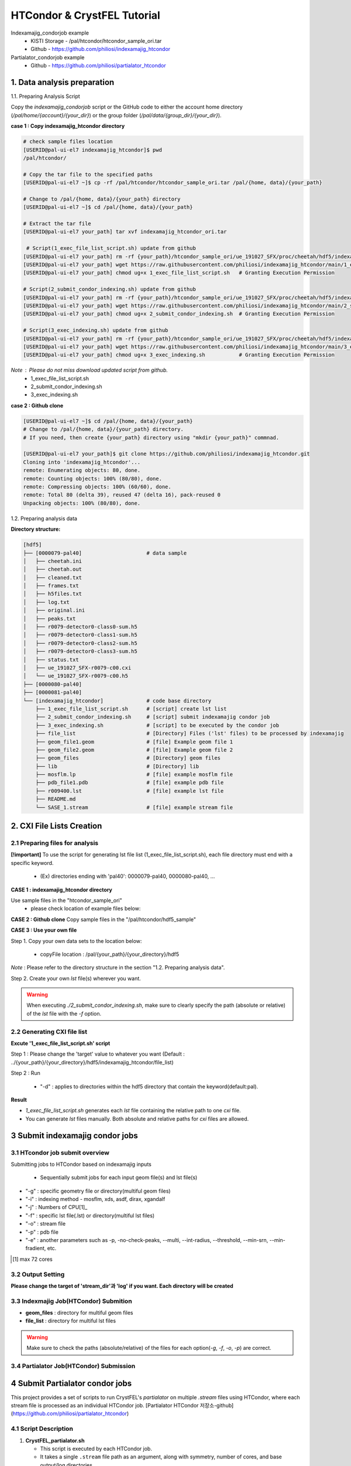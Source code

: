 ==================================================
HTCondor & CrystFEL Tutorial
==================================================

Indexamajig_condorjob example
 * KISTI Storage - /pal/htcondor/htcondor_sample_ori.tar
 * Github - https://github.com/philiosi/indexamajig_htcondor

Partialator_condorjob example
 * Github - https://github.com/philiosi/partialator_htcondor

---------------------------------------------------
1. Data analysis preparation
---------------------------------------------------

1.1. Preparing Analysis Script

Copy the `indexamajig_condorjob` script or the GitHub code to either the account home directory (`/pal/home/{account}/{your_dir}`) or the group folder (`/pal/data/{group_dir}/{your_dir}`).

**case 1 : Copy indexamajig_htcondor directory**

.. code-block:: bash

  # check sample files location
  [USERID@pal-ui-el7 indexamajig_htcondor]$ pwd
  /pal/htcondor/

  # Copy the tar file to the specified paths
  [USERID@pal-ui-el7 ~]$ cp -rf /pal/htcondor/htcondor_sample_ori.tar /pal/{home, data}/{your_path}

  # Change to /pal/{home, data}/{your_path} directory 
  [USERID@pal-ui-el7 ~]$ cd /pal/{home, data}/{your_path}
  
  # Extract the tar file
  [USERID@pal-ui-el7 your_path] tar xvf indexamajig_htcondor_ori.tar
  
   # Script(1_exec_file_list_script.sh) update from github
  [USERID@pal-ui-el7 your_path] rm -rf {your_path}/htcondor_sample_ori/ue_191027_SFX/proc/cheetah/hdf5/indexamajig_htcondor/1_exec_file_list_script.sh
  [USERID@pal-ui-el7 your_path] wget https://raw.githubusercontent.com/philiosi/indexamajig_htcondor/main/1_exec_file_list_script.sh
  [USERID@pal-ui-el7 your_path] chmod ug+x 1_exec_file_list_script.sh   # Granting Execution Permission

  # Script(2_submit_condor_indexing.sh) update from github
  [USERID@pal-ui-el7 your_path] rm -rf {your_path}/htcondor_sample_ori/ue_191027_SFX/proc/cheetah/hdf5/indexamajig_htcondor/2_submit_condor_indexing.sh
  [USERID@pal-ui-el7 your_path] wget https://raw.githubusercontent.com/philiosi/indexamajig_htcondor/main/2_submit_condor_indexing.sh
  [USERID@pal-ui-el7 your_path] chmod ug+x 2_submit_condor_indexing.sh  # Granting Execution Permission

  # Script(3_exec_indexing.sh) update from github
  [USERID@pal-ui-el7 your_path] rm -rf {your_path}/htcondor_sample_ori/ue_191027_SFX/proc/cheetah/hdf5/indexamajig_htcondor/3_exec_indexing.sh
  [USERID@pal-ui-el7 your_path] wget https://raw.githubusercontent.com/philiosi/indexamajig_htcondor/main/3_exec_indexing.sh
  [USERID@pal-ui-el7 your_path] chmod ug+x 3_exec_indexing.sh           # Granting Execution Permission
  
*Note* : Please do not miss download updated script from github.
  - 1_exec_file_list_script.sh
  - 2_submit_condor_indexing.sh
  - 3_exec_indexing.sh

**case 2 : Github clone**

.. code-block:: bash
  
  [USERID@pal-ui-el7 ~]$ cd /pal/{home, data}/{your_path}
  # Change to /pal/{home, data}/{your_path} directory. 
  # If you need, then create {your_path} directory using "mkdir {your_path}" commnad.

  [USERID@pal-ui-el7 your_path]$ git clone https://github.com/philiosi/indexamajig_htcondor.git
  Cloning into 'indexamajig_htcondor'...
  remote: Enumerating objects: 80, done.
  remote: Counting objects: 100% (80/80), done.
  remote: Compressing objects: 100% (60/60), done.
  remote: Total 80 (delta 39), reused 47 (delta 16), pack-reused 0
  Unpacking objects: 100% (80/80), done.

1.2. Preparing analysis data

**Directory structure:**

.. code-block:: bash

    [hdf5]
    ├── [0000079-pal40]                     # data sample
    │   ├── cheetah.ini
    │   ├── cheetah.out
    │   ├── cleaned.txt
    │   ├── frames.txt
    │   ├── h5files.txt
    │   ├── log.txt
    │   ├── original.ini
    │   ├── peaks.txt
    │   ├── r0079-detector0-class0-sum.h5
    │   ├── r0079-detector0-class1-sum.h5
    │   ├── r0079-detector0-class2-sum.h5
    │   ├── r0079-detector0-class3-sum.h5
    │   ├── status.txt
    │   ├── ue_191027_SFX-r0079-c00.cxi
    │   └── ue_191027_SFX-r0079-c00.h5
    ├── [0000080-pal40]
    ├── [0000081-pal40]
    └── [indexamajig_htcondor]              # code base directory
        ├── 1_exec_file_list_script.sh      # [script] create lst list
        ├── 2_submit_condor_indexing.sh     # [script] submit indexamajig condor job
        ├── 3_exec_indexing.sh              # [script] to be executed by the condor job
        ├── file_list                       # [Directory] Files ('lst' files) to be processed by indexamajig
        ├── geom_file1.geom                 # [file] Example geom file 1
        ├── geom_file2.geom                 # [file] Example geom file 2
        ├── geom_files                      # [Directory] geom files
        ├── lib                             # [Directory] lib
        ├── mosflm.lp                       # [file] example mosflm file
        ├── pdb_file1.pdb                   # [file] example pdb file
        ├── r009400.lst                     # [file] example lst file
        ├── README.md
        └── SASE_1.stream                   # [file] example stream file


---------------------------------------------------
2. CXI File Lists Creation
---------------------------------------------------

2.1 Preparing files for analysis
===================================================

**[!important]**
To use the script for generating lst file list (1_exec_file_list_script.sh), each file directory must end with a specific keyword.

  - (Ex) directories ending with 'pal40': 0000079-pal40, 0000080-pal40, ...

**CASE 1 : indexamajig_htcondor directory**

Use sample files in the "htcondor_sample_ori"
  - please check location of example files below:

.. code-block:: bash
  :caption: /pal/{your_path}/htcondor_sample_ori/ue_191027_SFX/proc/cheetah/hdf5/

  [USERID@pal-ui-el7 hdf5]$ ll /pal/{your_path}/htcondor_sample_ori/ue_191027_SFX/proc/cheetah/hdf5/
  total 104
  drwxr-x---. 2 pal pal_users  4096 Sep  6 11:20 0000079-pal40
  drwxr-x---. 2 pal pal_users  4096 Sep  6 11:20 0000080-pal40
  drwxr-x---. 2 pal pal_users  4096 Sep  6 11:21 0000081-pal40
  drwxrwx---. 6 pal pal_users  4096 Sep 22 15:28 indexamajig_htcondor

**CASE 2 : Github clone**
Copy sample files in the "/pal/htcondor/hdf5_sample"

.. code-block:: bash
  :caption: (Ex) Copy data sets 

  [USERID@pal-ui-el7 condor]$ pw
  /pal/htcondor/hdf5
  [USERID@pal-ui-el7 condor]$ cp -rf /pal/htcondor/hdf5/pal/{your_path}/{your_directory}/
  [USERID@pal-ui-el7 hdf5]# ll
  total 64
  drwxrwx---. 2 pal pal_users 4096 Jun  3 13:19 0000079-pal40
  drwxrwx---. 2 pal pal_users 4096 Jun  3 13:19 0000080-pal40
  drwxrwx---. 2 pal pal_users 4096 Jun  3 13:19 0000081-pal40
  
**CASE 3 : Use your own file**

Step 1. Copy your own data sets to the location below:

   - copyFile location : /pal/{your_path}/{your_directory}/hdf5
  
*Note* : Please refer to the directory structure in the section "1.2. Preparing analysis data".

Step 2. Create your own `lst` file(s) wherever you want.

.. code-block:: bash
  :caption: Example of cxi file in a single lst file

  # relative path
  ../0000091-pal40/ue_191027_SFX-r0091-c00.cxi    
  # absolute path
  /{your_path}/htcondor_sample/ue_191027_SFX/proc/cheetah/hdf5/0000091-pal40/ue_191027_SFX-r0091-c00.cxi

.. warning::
  When executing `./2_submit_condor_indexing.sh`, make sure to clearly specify the path (absolute or relative) of the `lst` file with the `-f` option.

2.2 Generating CXI file list
===================================================

**Excute '1_exec_file_list_script.sh' script**
  
Step 1 : Please change the 'target' value to whatever you want (Default : ../{your_path}/{your_directory}/hdf5/indexamajig_htcondor/file_list)
  
.. code-block:: bash
  :caption: 1_exec_file_list_script.sh

  # target directory will be created.
  # Please change directory name what you want
  target="file_list"

Step 2 : Run

  - "-d" : applies to directories within the hdf5 directory that contain the keyword(default:pal).

.. code-block:: bash
  :caption: Usage: ./1_exec_file_list_script.sh -d pal40 (default:pal)
  
  [USERID@pal-ui-el7 indexamajig_htcondor]$ ./1_exec_file_list_script.sh                                                                                                           
  Usage: ./1_exec_file_list_script.sh -d pal40 (default:pal)
  [USERID@pal-ui-el7 indexamajig_htcondor]$ ./1_exec_file_list_script.sh -d pal40 
  ../0000079-pal40/ue_191027_SFX-r0079-c00.cxi r0079c00 
  ../0000080-pal40/ue_191027_SFX-r0080-c00.cxi r0080c00 
  ../0000081-pal40/ue_191027_SFX-r0081-c00.cxi r0081c00 
  ../0000081-pal40/ue_191027_SFX-r0081-c01.cxi r0081c01   

**Result**
  
.. code-block:: bash
  :caption: created lst file list
    
  [USERID@pal-ui-el7 indexamajig_htcondor]$ ll ./file_list/
  total 209
  -rwxr-x---. 1 USERID USERID 45 Sep 25 13:30 r0079c00.lst
  -rwxr-x---. 1 USERID USERID 45 Sep 25 13:30 r0080c00.lst
  -rwxr-x---. 1 USERID USERID 45 Sep 25 13:30 r0081c00.lst
  -rwxr-x---. 1 USERID USERID 45 Sep 25 13:30 r0081c01.lst
  [USERID@pal-ui-el7 indexamajig_htcondor]$ cat ./file_list/r0079c00.lst
  ../0000079-pal40/ue_191027_SFX-r0079-c00.cxi
 
- `1_exec_file_list_script.sh` generates each `lst` file containing the relative path to one `cxi` file.
- You can generate `lst` files manually. Both absolute and relative paths for `cxi` files are allowed.

.. code-block:: bash
  :caption: Example of a cxi file in a single lst file

  # relative path
  ../0000091-pal40/ue_191027_SFX-r0091-c00.cxi

  # absolute path
  /{your_path}/htcondor_sample/ue_191027_SFX/proc/cheetah/hdf5/0000091-pal40/ue_191027_SFX-r0091-c00.cxi
  
---------------------------------------------------
3 Submit indexamajig condor jobs
---------------------------------------------------

3.1 HTcondor job submit overview
===================================================

Submitting jobs to HTCondor based on indexamajig inputs
  
  - Sequentially submit jobs for each input geom file(s) and lst file(s)

.. code-block:: bash
  :caption: submit_condor_indexing job submit example

  [USERID@pal-ui-el7 indexamajig_htcondor]$ ./2_submit_condor_indexing.sh -g pal1_new12.geom -i xgandalf -j 72 -f file_list -o SASE_1.stream -p 1vds_sase_temp3.pdb -e "--int-radius=3,4,5 --threshold=600 --min-srn=4 --min-gradient=100000" 

- "-g" : specific geometry file or directory(multiful geom files)
- "-i" : indexing method - mosflm, xds, asdf, dirax, xgandalf
- "-j" : Numbers of CPU[1]_
- "-f" : specific lst file(.lst) or directory(multiful lst files)
- "-o" : stream file
- "-p" : pdb file
- "-e" : another parameters such as -p, -no-check-peaks, --multi, --int-radius, --threshold, --min-srn, --min-fradient, etc.

.. [1] max 72 cores

3.2 Output Setting
===================================================

**Please change the target of 'stream_dir'과 'log' if you want. Each directory will be created**

.. code-block:: bash
  :caption: 2_submit_condor_indexing.sh, line 16 to 42

  # debug print option 
  # ex) if [ $DEBUG -eq 1 ]; then echo "[debug] -f option is directory : mf"; fi
  DEBUG=1
  
  # Input
  # The directory location is determined based on the input parameter.
  geom_dir="" # Do not assign a value. -g option parameter
  lst_dir="" # Do not assign a value. -f option parameter
  
  # Output
  # 'stream_dir' and 'log' directories are required. Please change directories what you want.
  # Default directory are 'file_stream' and 'log'
  stream_dir="file_stream"
  log="log"
  
  # create folder for output and log
  PROCDIR="$( cd "$( dirname "$0" )" && pwd -P )"
  
  # fourc input type
  # - 1010 : 10 multi lst, multi geom
  # - 1001 : 9  multi lst, single geom
  # - 0110 : 6  single lst, multi geom
  # - 0101 : 5  single lst, single geom
  in_type=0
  
  # asign memory
  MEM=360

3.3 Indexmajig Job(HTCondor) Submition
==================================================

- **geom_files** : directory for multiful geom files
- **file_list** : directory for multiful lst files 

.. code-block:: bash
  :caption: multiful geoms and multiful lsts
  
  [USERID@pal-ui-el7 indexamajig_htcondor]$ ./2_submit_condor_indexing.sh -g geom_files -i xgandalf -j 72 -f file_list -o SASE_1.stream -p pdb_file1.pdb -e "--int-radius=3,4,5 --threshold=600 --min-srn=4 --min-gradient=100000"

.. code-block:: bash 
  :caption: multiful geoms and single lst
  
  [USERID@pal-ui-el7 indexamajig_htcondor]$ ./2_submit_condor_indexing.sh -g geom_files -i xgandalf -j 72 -f file_list/r009100.lst -o SASE_1.stream -p pdb_file1.pdb -e "--int-radius=3,4,5 --threshold=600 --min-srn=4 --min-gradient=100000"

.. code-block:: bash 
  :caption: sigle geom and multiful lsts
  
  [USERID@pal-ui-el7 indexamajig_htcondor]$ ./2_submit_condor_indexing.sh -g geom_files/geom_file1.geom -i xgandalf -j 72 -f file_list -o SASE_1.stream -p pdb_file1.pdb -e "--int-radius=3,4,5 --threshold=600 --min-srn=4 --min-gradient=100000"

.. code-block:: bash 
  :caption: sigle geom and single lst
  
  [USERID@pal-ui-el7 indexamajig_htcondor]$ ./2_submit_condor_indexing.sh -g geom_files/geom_file1.geom -i xgandalf -j 72 -f file_list/r009100.lst -o SASE_1.stream -p pdb_file1.pdb -e "--int-radius=3,4,5 --threshold=600 --min-srn=4 --min-gradient=100000"

.. warning::
  Make sure to check the paths (absolute/relative) of the files for each option(`-g`, `-f`, `-o`, `-p`) are correct.

3.4 Partialator Job(HTCondor) Submission
==================================================

---------------------------------------------------
4 Submit Partialator condor jobs
---------------------------------------------------
This project provides a set of scripts to run CrystFEL's `partialator` on multiple `.stream` files using HTCondor, where each stream file is processed as an individual HTCondor job.
[Partialator HTCondor 저장소-github](https://github.com/philiosi/partialator_htcondor)

4.1 Script Description
=======================

1. **CrystFEL_partialator.sh**
   
   - This script is executed by each HTCondor job.
   - It takes a single ``.stream`` file path as an argument, along with symmetry, number of cores, and base output/log directories.
   - It sources the CrystFEL environment (specifically ``/pal/lib/setup_crystfel-0.9.1_hdf5-1.10.5.sh``) and adds ``/pal/htcondor/lib`` to ``LD_LIBRARY_PATH``.
   - Runs ``partialator`` on the given stream file.
   - Outputs ``.hkl`` file to ``<output_dir_base>/<stream_basename>.hkl``.
   - Writes ``partialator``'s stdout and stderr to ``<log_dir_base>/<stream_basename>.out`` and ``<log_dir_base>/<stream_basename>.err`` respectively.

2. **submit_partialator_htcondor.sh**
   
   - The main submission script to be run by the user.
   - Scans an input directory for ``.stream`` files.
   - For each ``.stream`` file found, it submits an HTCondor job that will execute ``CrystFEL_partialator.sh``.
   - Creates base output and log directories if they don't exist.
   - HTCondor's own log files for each job (e.g., ``job.condor.out``, ``job.condor.err``, ``job.condor.log``) are stored in a subdirectory ``<log_dir_base>/condor_job_logs/``.

----

4.2 Directory Structure
================================================== 
```
crystfel_partialator_htcondor/
├── CrystFEL_partialator.sh
├── submit_partialator_htcondor.sh
├── file_stream/
│   ├── example1.stream
│   └── example2.stream
├── output_hkl/
├── logs_partialator_multi/
│   ├── condor_job_logs/
│   │   ├── example1.condor.out
│   │   └── example1.condor.err
│   └── example1.out
└── README.md
```

4.3 Prerequisites
================================================== 

* HTCondor environment configured and accessible.
* CrystFEL installed and the environment setup script (`/pal/lib/setup_crystfel-0.9.1_hdf5-1.10.5.sh`) available on HTCondor worker nodes.
* Shared filesystem between the submission node and worker nodes, so that stream files (accessed via absolute paths) and the executable script are accessible.

4.4 Usage
================================================== 

1.  Place `CrystFEL_partialator.sh` and `submit_partialator_htcondor.sh` in the same directory.
2.  Make them executable:
    ```bash
    chmod +x CrystFEL_partialator.sh
    chmod +x submit_partialator_htcondor.sh
    ```
3.  Run the submission script:
    ```bash
    ./submit_partialator_htcondor.sh <input_stream_dir> <symmetry> <num_cores> [output_dir_base] [log_dir_base]
    ```
    * `<input_stream_dir>`: Directory containing your input `.stream` files.
    * `<symmetry>`: Symmetry argument for `partialator` (e.g., `p1`, `c2mm`).
    * `<num_cores>`: Number of CPU cores to request for each `partialator` job.
    * `[output_dir_base]` (Optional): Base directory where `.hkl` files will be stored. Defaults to `output_hkl`.
    * `[log_dir_base]` (Optional): Base directory for all logs. Defaults to `logs_partialator_multi`.

**Example:**

```bash
# Create a directory for your input stream files
mkdir -p ./my_experiment/stream_files
# (Copy your .stream files into ./my_experiment/stream_files)

# Submit jobs
./submit_partialator_htcondor.sh <input_stream_dir> <symmetry> <num_cores> [output_dir_base] [log_dir_base]
./submit_partialator_htcondor.sh ./my_experiment/stream_files p1 72 ./my_experiment/hkl_output ./my_experiment/all_logs
```

4.5 Understanding Variables in the Scripts
================================================== 

### Variables in `CrystFEL_partialator_executor.sh`

This script uses variables to manage file paths, script arguments, and environment settings.

*   **Script Arguments:** When `CrystFEL_partialator_executor.sh` is run (typically by an HTCondor job), it receives five arguments. These are assigned to the following variables at the beginning of the script:
    *   `STREAM_FILE_PATH`: The absolute path to the input `.stream` file to be processed. (From `$1`)
    *   `SYMMETRY`: The symmetry argument required by the `partialator` command (e.g., `p1`, `c2mm`). (From `$2`)
    *   `NUM_CORES`: The number of CPU cores allocated for the `partialator` job. (From `$3`)
    *   `OUTPUT_DIR_BASE`: The base directory where the output `.hkl` file will be saved. (From `$4`)
    *   `LOG_DIR_BASE`: The base directory where `partialator`'s own log files (stdout and stderr for this specific stream) will be stored. (From `$5`)

*   **Key Internal Variables:**
    *   `SETUP_SCRIPT`: Defines the path to the CrystFEL environment setup script (e.g., `/pal/lib/setup_crystfel-0.9.1_hdf5-1.10.5.sh`). This script is sourced to initialize the necessary environment for `partialator`.
    *   `BASENAME`: Derived from `STREAM_FILE_PATH` (e.g., if `STREAM_FILE_PATH` is `/data/run1/my.stream`, `BASENAME` becomes `my`). This is used to create unique names for output and log files.
    *   `OUTPUT_HKL_FILE`: The full path for the output `.hkl` file, constructed as `${OUTPUT_DIR_BASE}/${BASENAME}.hkl`.
    *   `LOG_STDOUT_PARTIALATOR`: The full path for the file that captures `partialator`'s standard output, constructed as `${LOG_DIR_BASE}/${BASENAME}.out`.
    *   `LOG_STDERR_PARTIALATOR`: The full path for the file that captures `partialator`'s standard error, constructed as `${LOG_DIR_BASE}/${BASENAME}.err`.
    *   `EXIT_STATUS`: Stores the exit code of the `partialator` command to determine if it ran successfully.

*   **Environment Variables:**
    *   `LD_LIBRARY_PATH`: This standard Linux environment variable is appended with `/pal/htcondor/lib` if it's not already present. This ensures that necessary shared libraries for the HTCondor environment are found.

Understanding these variables can be helpful if you need to debug the script's execution or trace how file paths are constructed.

### Variables in `submit_partialator_htcondor.sh`

This script manages the submission of multiple jobs to HTCondor. It uses variables for configuration, path management, and looping through stream files.

*   **Script Arguments:** The script accepts three mandatory and two optional arguments:
    *   `INPUT_STREAM_DIR`: Directory containing the input `.stream` files. (From `$1`)
    *   `SYMMETRY`: Symmetry argument for `partialator`. (From `$2`)
    *   `NUM_CORES`: Number of CPU cores for each job. (From `$3`)
    *   `OUTPUT_DIR_BASE`: (Optional) Base directory for output `.hkl` files. If not provided, it defaults to the value of `DEFAULT_OUTPUT_DIR_BASE` (which is `output_hkl` in the script). This is achieved using shell parameter expansion: `OUTPUT_DIR_BASE="${4:-$DEFAULT_OUTPUT_DIR_BASE}"`. (From `$4`)
    *   `LOG_DIR_BASE`: (Optional) Base directory for all logs. Defaults to `DEFAULT_LOG_DIR_BASE` (which is `logs_partialator_condor`). Uses the same default value mechanism: `LOG_DIR_BASE="${5:-$DEFAULT_LOG_DIR_BASE}"`. (From `$5`)

*   **Default Configuration Variables:**
    *   `DEFAULT_OUTPUT_DIR_BASE`: Stores the default name for the base output directory (`output_hkl`).
    *   `DEFAULT_LOG_DIR_BASE`: Stores the default name for the base log directory (`logs_partialator_condor`).
    *   `DEFAULT_REQUEST_MEMORY`, `DEFAULT_REQUEST_DISK`: Define default memory and disk requests for HTCondor jobs.
    *   `TEMP_STREAM_LIST_FILENAME`: Name for a temporary file that lists all found `.stream` files.

*   **Path and File Management Variables:**
    *   `PROCDIR`: Stores the absolute path of the directory where `submit_partialator_htcondor.sh` itself is located. This is determined using `realpath "$(dirname "$0")"`.
    *   `ABS_OUTPUT_DIR_BASE`, `ABS_LOG_DIR_BASE`: Store the absolute paths for the output and log directories, resolved using `realpath -m`. This ensures consistent path understanding, even if relative paths are given as input.
    *   `CONDOR_SYSTEM_LOG_SUBDIR`: Defines the name of the subdirectory (`condor_job_logs`) within `ABS_LOG_DIR_BASE` where HTCondor's own log files for each job (e.g., `.condor.out`, `.condor.err`) are stored.
    *   `EXECUTABLE_SCRIPT_NAME`: The name of the executor script (`CrystFEL_partialator_executor.sh`).
    *   `ABS_EXECUTABLE_PATH`: The absolute path to the `CrystFEL_partialator_executor.sh` script, constructed as `${PROCDIR}/${EXECUTABLE_SCRIPT_NAME}`. This is passed to HTCondor.
    *   `ABS_INPUT_STREAM_DIR`: The absolute path of the input stream directory.
    *   `TEMP_STREAM_LIST_PATH`: The full path to the temporary file listing all stream files, created within `PROCDIR`.

*   **Loop and Submission Variables (within the `while` loop that processes each stream file):**
    *   `SINGLE_STREAM_FILE_PATH`: In each iteration of the loop, this variable holds the path to one `.stream` file read from `TEMP_STREAM_LIST_PATH`.
    *   `STREAM_BASENAME`: The base name of the current `.stream` file (e.g., `my_stream` from `my_stream.stream`).
    *   `SANITIZED_STREAM_BASENAME`: The `STREAM_BASENAME` sanitized to replace characters that might be problematic in filenames (non-alphanumeric, dot, or hyphen are replaced with underscores). This is used for naming HTCondor's specific log files.
    *   `CONDOR_OUT_LOG`, `CONDOR_ERR_LOG`, `CONDOR_LOG_FILE`: Full paths for the HTCondor output, error, and log files for the specific job being submitted. These are constructed using `ABS_LOG_DIR_BASE`, `CONDOR_SYSTEM_LOG_SUBDIR`, and `SANITIZED_STREAM_BASENAME`.
    *   `submission_output_for_log`, `submission_exit_code`: Capture the output and exit status of the `condor_submit` command for logging and error checking.

*   **Debugging Variable:**
    *   `DEBUG`: Set to `1` at the top of the script to enable more verbose output, which can be helpful for diagnosing issues with the submission process. Defaults to `0` (off).

*   **Counter Variables:**
    *   `JOB_COUNT`, `SUCCESS_COUNT`, `FAILURE_COUNT`: Used to track the number of jobs processed, successfully submitted, and failed submissions, respectively. A summary is printed at the end.

These variables are crucial for the script's ability to find stream files, construct paths correctly, submit jobs to HTCondor, and manage logging.

### A Note on Variable Scope

In these shell scripts (`CrystFEL_partialator_executor.sh` and `submit_partialator_htcondor.sh`), variables are generally "global" within the script where they are defined. This means that once a variable is set, it can be accessed and modified from anywhere else within that same script. These scripts do not use shell functions with the `local` keyword, which would otherwise create variables with a more limited scope (i.e., only accessible within that specific function).

---------------------------------------------------
5 HTCondor job managing 
---------------------------------------------------

Condor_manual : `HTCondor Version 9.8.1 Manual — HTCondor Manual 9.8.1 documentation <https://htcondor.readthedocs.io/en/latest/index.html>`_.

	- `Submitting a Job — HTCondor Manual 9.8.1 documentation <https://htcondor.readthedocs.io/en/latest/users-manual/submitting-a-job.html>`_.
	- `Managing a Job — HTCondor Manual 9.8.1 documentation <https://htcondor.readthedocs.io/en/latest/users-manual/managing-a-job.html>`_.

4.1. Checking the Condor Queue after Running 2_exec_condor_indexing.sh
====================================================================================================

  Verify the Condor queue status (condor_q) after executing *2_exec_condor_indexing.sh*.
  
  Initially, jobs will be in the IDLE state before resource allocation, then transition to the RUN state according to HTCondor scheduling policies.
  
  Check job status and errors: `Analyzing Jobs in HTCondor <https://kisti-pal.readthedocs.io/en/latest/htcondor_reference.html#analyzing-idle-jobs-in-htcondor>`_
    - `condor_q -analyze {JOB_IDS}`: Shows the scheduling status or error information for the jobs.
    - `condor_q -better-analyze {JOB_IDS}`: more detailed analysis compared to -analyze
    - `condor_q -l {JOB_IDS}`: Provides detailed information about the jobs.

  *Note* : If there are existing jobs submitted by other users, resource allocation might be delayed according to `scheduling policies <https://kisti-pal.readthedocs.io/en/latest/htcondor_reference.html#analyzing-idle-jobs-in-htcondor>`_. Please Refer to the *HTCondor References* chapter for information on job queue and priority.

4.2. HTCondor Resource Status
====================================================================================================

  You can check the status of Condor resources:
    - Verify the allocation (Claimed) status of jobs on each Worker Node.

Example:

.. code-block:: console
  
  [USERID@pal-ui-el7 indexamajig_htcondor]$ condor_status
  Name                         OpSys      Arch   State     Activity LoadAv Mem     ActvtyTime
  slot1@pal-wn1001.sdfarm.kr   LINUX      X86_64 Unclaimed Idle      0.000  18030  0+00:33:44
  slot1_1@pal-wn1001.sdfarm.kr LINUX      X86_64 Claimed   Busy     75.940 368640  0+00:28:54
  slot1@pal-wn1002.sdfarm.kr   LINUX      X86_64 Unclaimed Idle      0.000  18030  0+14:26:17
  slot1_1@pal-wn1002.sdfarm.kr LINUX      X86_64 Claimed   Busy     71.570 368640  0+00:29:42
  slot1@pal-wn1003.sdfarm.kr   LINUX      X86_64 Unclaimed Idle      0.000  18030  0+14:27:53
  slot1_1@pal-wn1003.sdfarm.kr LINUX      X86_64 Claimed   Busy     71.530 368640  0+00:29:41
  slot1@pal-wn1004.sdfarm.kr   LINUX      X86_64 Unclaimed Idle      0.000  18030  0+14:25:42
  slot1_1@pal-wn1004.sdfarm.kr LINUX      X86_64 Claimed   Busy     71.550 368640  0+00:29:42
  slot1@pal-wn1005.sdfarm.kr   LINUX      X86_64 Unclaimed Idle      0.000  18030  0+14:25:41
  slot1_1@pal-wn1005.sdfarm.kr LINUX      X86_64 Claimed   Busy     71.630 368640  0+00:29:42
  slot1@pal-wn1006.sdfarm.kr   LINUX      X86_64 Unclaimed Idle      0.000  18030  0+20:32:27
  slot1_1@pal-wn1006.sdfarm.kr LINUX      X86_64 Claimed   Busy     71.580 368640  0+00:29:36
  slot1@pal-wn1007.sdfarm.kr   LINUX      X86_64 Unclaimed Idle      0.000  18030  0+14:25:22
  slot1_1@pal-wn1007.sdfarm.kr LINUX      X86_64 Claimed   Busy     71.520 368640  0+00:29:35
  slot1@pal-wn1008.sdfarm.kr   LINUX      X86_64 Unclaimed Idle      0.000  18030  0+14:24:48
  slot1_1@pal-wn1008.sdfarm.kr LINUX      X86_64 Claimed   Busy     71.580 368640  0+00:29:02
  slot1@pal-wn1009.sdfarm.kr   LINUX      X86_64 Unclaimed Idle      0.000  18030  0+14:24:31
  slot1_1@pal-wn1009.sdfarm.kr LINUX      X86_64 Claimed   Busy     72.000 368640  0+00:29:39
  Machines Owner Claimed Unclaimed Matched Preempting  Drain
  X86_64/LINUX       18     0       9         9       0          0      0
  Total              18     0       9         9       0          0      0

4.3. Execution Results
====================================================================================================

The indexing process logs are generated in the ../indexamajig_htcondor/log/ directory:
  - \*.error: Indexing log, elapsed time
  - \*.log: condor_submit information
  - \*.out: Output log

Example:

.. code-block:: console

  [USERID@pal-ui-el7 log]$ cd log
  [USERID@pal-ui-el7 log]$ ll
  total 8242
  -rw-r--r--. 1 USERID USERID  795612 Aug 29 12:00 geom_file1_xgandalf_r0079c00_SASE_1_condor.error
  -rw-r--r--. 1 USERID USERID    1838 Aug 29 12:00 geom_file1_xgandalf_r0079c00_SASE_1_condor.log
  -rw-r--r--. 1 USERID USERID       0 Aug 29 11:30 geom_file1_xgandalf_r0079c00_SASE_1_condor.out
  -rw-r--r--. 1 USERID USERID 1038891 Aug 29 12:06 geom_file1_xgandalf_r0080c00_SASE_1_condor.error
  -rw-r--r--. 1 USERID USERID    1837 Aug 29 12:06 geom_file1_xgandalf_r0080c00_SASE_1_condor.log
  -rw-r--r--. 1 USERID USERID       0 Aug 29 11:30 geom_file1_xgandalf_r0080c00_SASE_1_condor.out
  -rw-r--r--. 1 USERID USERID 1127187 Aug 29 12:08 geom_file1_xgandalf_r0081c00_SASE_1_condor.error
  -rw-r--r--. 1 USERID USERID    1162 Aug 29 12:06 geom_file1_xgandalf_r0081c00_SASE_1_condor.log
  -rw-r--r--. 1 USERID USERID       0 Aug 29 11:30 geom_file1_xgandalf_r0081c00_SASE_1_condor.out
  -rw-r--r--. 1 USERID USERID    1706 Aug 29 11:31 geom_file1_xgandalf_r0081c01_SASE_1_condor.error
  -rw-r--r--. 1 USERID USERID    1220 Aug 29 11:31 geom_file1_xgandalf_r0081c01_SASE_1_condor.log
  -rw-r--r--. 1 USERID USERID       0 Aug 29 11:30 geom_file1_xgandalf_r0081c01_SASE_1_condor.out

.. note::
  The naming convention for the log and stream files is as follows:
  
  output = log/{geom_file_name}_{indexing method}_{runnum}_{streamname}_condor.out
  error = log/{geom_file_name}_{indexing method}_{runnum}_{streamname}_condor.error
  log = log/{geom_file_name}_{indexing method}_{runnum}_{streamname}_condor.log

  stream = file_stream/{geom_file_name}_{indexing method}_{runnum}_{streamname}.stream

4.4. Job History
====================================================================================================

View log of HTCondor jobs completed to date(`condor_history <https://htcondor.readthedocs.io/en/latest/man-pages/condor_history.html>`_)

Example:

.. code-block:: console
  
  [USERID@pal-ui-el7 ~]$ condor_history | more
  ID        OWNER      SUBMITTED   RUN_TIME     ST    COMPLETED  CMD
  56235.0   userid     6/3 22:28   0+00:10:11   C     6/4  15:04 ../path/3_exec_indexing.sh ... ommited ... 
  56237.0   userid     6/3 22:28   0+00:09:11   C     6/4  15:04 ../path/3_exec_indexing.sh ... ommited ... 
  56234.0   userid     6/3 22:28   0+00:10:12   C     6/4  15:04 ../path/3_exec_indexing.sh ... ommited ... 
  56233.0   userid     6/3 22:28   0+00:10:11   C     6/4  15:04 ../path/3_exec_indexing.sh ... ommited ... 
  56232.0   userid     6/3 22:28   0+00:10:11   C     6/4  15:04 ../path/3_exec_indexing.sh ... ommited ... 
  56231.0   userid     6/3 22:28   0+00:10:11   C     6/4  15:04 ../path/3_exec_indexing.sh ... ommited ... 
  ... ... ommited ... ...

- ID : The cluster/process id of the job.
- OWNER : The owner of the job.
- SUBMITTED : The month, day, hour, and minute the job was submitted to the queue.
- RUN_TIME : Remote wall clock time accumulated by the job to date in days, hours, minutes, and seconds, given as the job ClassAd attribute RemoteWallClockTime.
- ST : Completion status of the job (C = completed and X = removed).
- COMPLETED : The time the job was completed.
- CMD : The name of the executable.


